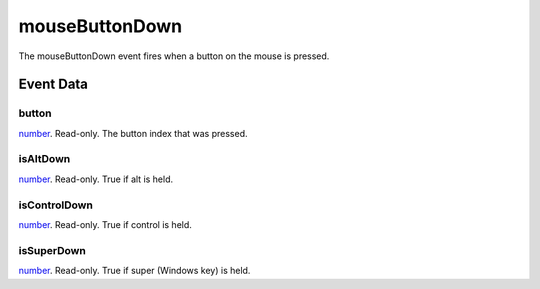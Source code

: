 mouseButtonDown
====================================================================================================

The mouseButtonDown event fires when a button on the mouse is pressed.

Event Data
----------------------------------------------------------------------------------------------------

button
~~~~~~~~~~~~~~~~~~~~~~~~~~~~~~~~~~~~~~~~~~~~~~~~~~~~~~~~~~~~~~~~~~~~~~~~~~~~~~~~~~~~~~~~~~~~~~~~~~~~

`number`_. Read-only. The button index that was pressed.

isAltDown
~~~~~~~~~~~~~~~~~~~~~~~~~~~~~~~~~~~~~~~~~~~~~~~~~~~~~~~~~~~~~~~~~~~~~~~~~~~~~~~~~~~~~~~~~~~~~~~~~~~~

`number`_. Read-only. True if alt  is held.

isControlDown
~~~~~~~~~~~~~~~~~~~~~~~~~~~~~~~~~~~~~~~~~~~~~~~~~~~~~~~~~~~~~~~~~~~~~~~~~~~~~~~~~~~~~~~~~~~~~~~~~~~~

`number`_. Read-only. True if control is held.

isSuperDown
~~~~~~~~~~~~~~~~~~~~~~~~~~~~~~~~~~~~~~~~~~~~~~~~~~~~~~~~~~~~~~~~~~~~~~~~~~~~~~~~~~~~~~~~~~~~~~~~~~~~

`number`_. Read-only. True if super (Windows key) is held.

.. _`number`: ../../lua/type/number.html
